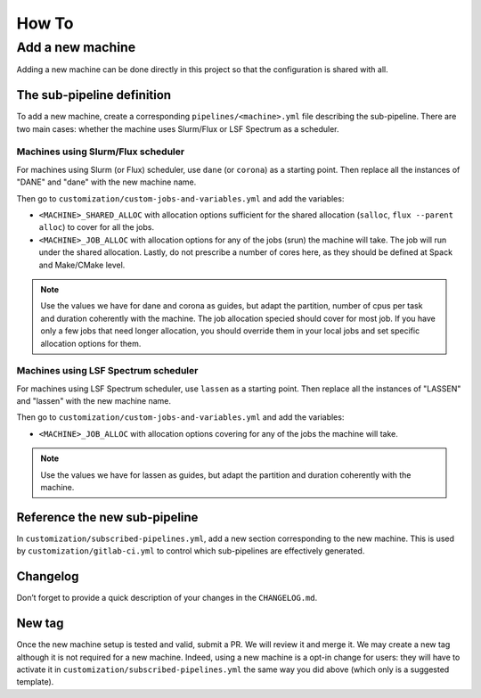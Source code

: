.. ##
.. ## Copyright (c) 2022, Lawrence Livermore National Security, LLC and
.. ## other RADIUSS Project Developers. See the top-level COPYRIGHT file for details.
.. ##
.. ## SPDX-License-Identifier: (MIT)
.. ##

.. _dev_how_to-label:

******
How To
******

.. _add-a-new-machine:

=================
Add a new machine
=================

Adding a new machine can be done directly in this project so that the
configuration is shared with all.

The sub-pipeline definition
===========================

To add a new machine, create a corresponding ``pipelines/<machine>.yml`` file
describing the sub-pipeline. There are two main cases: whether the machine uses
Slurm/Flux or LSF Spectrum as a scheduler.

Machines using Slurm/Flux scheduler
-----------------------------------

For machines using Slurm (or Flux) scheduler, use ``dane`` (or ``corona``) as a
starting point. Then replace all the instances of "DANE" and "dane" with the
new machine name.

Then go to ``customization/custom-jobs-and-variables.yml`` and add the
variables:

* ``<MACHINE>_SHARED_ALLOC`` with allocation options sufficient for the shared
  allocation (``salloc``, ``flux --parent alloc``) to cover for all the jobs.
* ``<MACHINE>_JOB_ALLOC`` with allocation options for any of the
  jobs (srun) the machine will take. The job will run under the shared
  allocation. Lastly, do not prescribe a number of cores here, as they should
  be defined at Spack and Make/CMake level.

.. note::
   Use the values we have for dane and corona as guides, but adapt the
   partition, number of cpus per task and duration coherently with the machine.
   The job allocation specied should cover for most job. If you have only a few
   jobs that need longer allocation, you should override them in your local
   jobs and set specific allocation options for them.

Machines using LSF Spectrum scheduler
-------------------------------------

For machines using LSF Spectrum scheduler, use ``lassen`` as a starting point.
Then replace all the instances of "LASSEN" and "lassen" with the new machine
name.

Then go to ``customization/custom-jobs-and-variables.yml`` and add the
variables:

* ``<MACHINE>_JOB_ALLOC`` with allocation options covering for any of the
  jobs the machine will take.

.. note::
   Use the values we have for lassen as guides, but adapt the partition and
   duration coherently with the machine.

Reference the new sub-pipeline
==============================

In ``customization/subscribed-pipelines.yml``, add a new section corresponding
to the new machine. This is used by ``customization/gitlab-ci.yml`` to control
which sub-pipelines are effectively generated.

Changelog
=========

Don’t forget to provide a quick description of your changes in the
``CHANGELOG.md``.

New tag
=======

Once the new machine setup is tested and valid, submit a PR. We will review it
and merge it. We may create a new tag although it is not required for a new
machine. Indeed, using a new machine is a opt-in change for users: they will
have to activate it in ``customization/subscribed-pipelines.yml`` the same way
you did above (which only is a suggested template).

